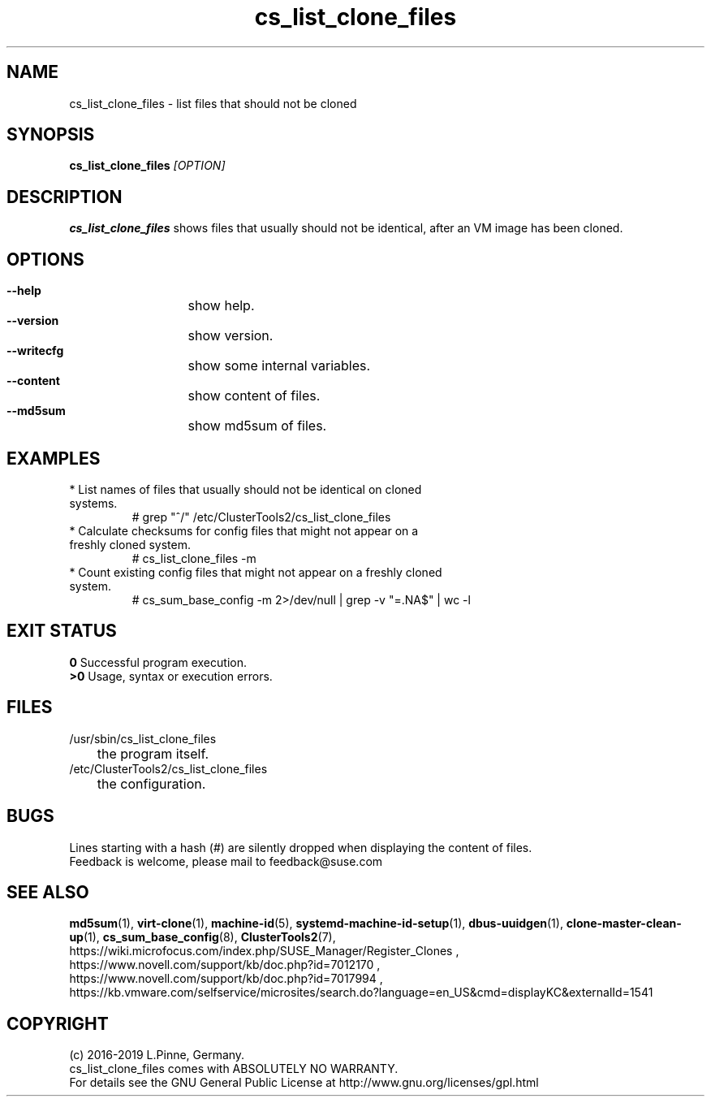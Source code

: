 .TH cs_list_clone_files 8 "01 Nov 2019" "" "ClusterTools2"
.\"
.SH NAME
cs_list_clone_files \- list files that should not be cloned
.\"
.SH SYNOPSIS
.B cs_list_clone_files \fI[OPTION]\fR
.\"
.SH DESCRIPTION
\fBcs_list_clone_files\fP shows files that usually should not be identical,
after an VM image has been cloned.
.\"
.SH OPTIONS
.HP
\fB --help\fR
	show help.
.HP
\fB --version\fR
	show version.
.HP
\fB --writecfg\fR
	show some internal variables.
.HP
\fB --content\fR
	show content of files.
.HP
\fB --md5sum\fR
	show md5sum of files.
.\"
.SH EXAMPLES
.br
.TP
* List names of files that usually should not be identical on cloned systems. 
# grep "^/" /etc/ClusterTools2/cs_list_clone_files
.TP
* Calculate checksums for config files that might not appear on a freshly cloned system.
# cs_list_clone_files -m
.TP
* Count existing config files that might not appear on a freshly cloned system.
# cs_sum_base_config -m 2>/dev/null | grep -v "=.NA$" | wc -l
.\"
.SH EXIT STATUS
.B 0
Successful program execution.
.br
.B >0 
Usage, syntax or execution errors.
.\"
.SH FILES
.TP
/usr/sbin/cs_list_clone_files
	the program itself.
.TP
/etc/ClusterTools2/cs_list_clone_files
	the configuration.
.\"
.SH BUGS
Lines starting with a hash (#) are silently dropped when displaying the content of files.
.br
Feedback is welcome, please mail to feedback@suse.com
.\"
.SH SEE ALSO
\fBmd5sum\fP(1), \fBvirt-clone\fP(1), \fBmachine-id\fP(5),
\fBsystemd-machine-id-setup\fP(1), \fBdbus-uuidgen\fP(1), 
\fBclone-master-clean-up\fP(1),
\fBcs_sum_base_config\fP(8), \fBClusterTools2\fP(7),
.br
https://wiki.microfocus.com/index.php/SUSE_Manager/Register_Clones ,
.br
https://www.novell.com/support/kb/doc.php?id=7012170 ,
.br
https://www.novell.com/support/kb/doc.php?id=7017994 ,
.br
https://kb.vmware.com/selfservice/microsites/search.do?language=en_US&cmd=displayKC&externalId=1541
.\"
.SH COPYRIGHT
(c) 2016-2019 L.Pinne, Germany.
.br
cs_list_clone_files comes with ABSOLUTELY NO WARRANTY.
.br
For details see the GNU General Public License at
http://www.gnu.org/licenses/gpl.html
.\"
